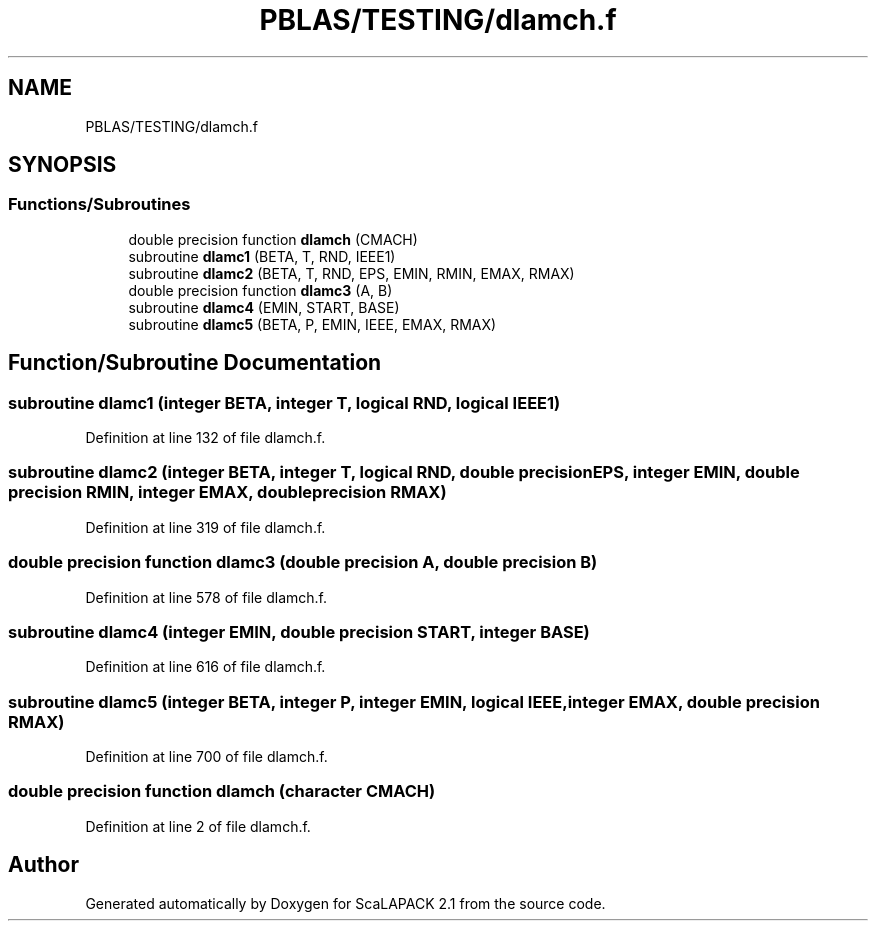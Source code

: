 .TH "PBLAS/TESTING/dlamch.f" 3 "Sat Nov 16 2019" "Version 2.1" "ScaLAPACK 2.1" \" -*- nroff -*-
.ad l
.nh
.SH NAME
PBLAS/TESTING/dlamch.f
.SH SYNOPSIS
.br
.PP
.SS "Functions/Subroutines"

.in +1c
.ti -1c
.RI "double precision function \fBdlamch\fP (CMACH)"
.br
.ti -1c
.RI "subroutine \fBdlamc1\fP (BETA, T, RND, IEEE1)"
.br
.ti -1c
.RI "subroutine \fBdlamc2\fP (BETA, T, RND, EPS, EMIN, RMIN, EMAX, RMAX)"
.br
.ti -1c
.RI "double precision function \fBdlamc3\fP (A, B)"
.br
.ti -1c
.RI "subroutine \fBdlamc4\fP (EMIN, START, BASE)"
.br
.ti -1c
.RI "subroutine \fBdlamc5\fP (BETA, P, EMIN, IEEE, EMAX, RMAX)"
.br
.in -1c
.SH "Function/Subroutine Documentation"
.PP 
.SS "subroutine dlamc1 (integer BETA, integer T, logical RND, logical IEEE1)"

.PP
Definition at line 132 of file dlamch\&.f\&.
.SS "subroutine dlamc2 (integer BETA, integer T, logical RND, double precision EPS, integer EMIN, double precision RMIN, integer EMAX, double precision RMAX)"

.PP
Definition at line 319 of file dlamch\&.f\&.
.SS "double precision function dlamc3 (double precision A, double precision B)"

.PP
Definition at line 578 of file dlamch\&.f\&.
.SS "subroutine dlamc4 (integer EMIN, double precision START, integer BASE)"

.PP
Definition at line 616 of file dlamch\&.f\&.
.SS "subroutine dlamc5 (integer BETA, integer P, integer EMIN, logical IEEE, integer EMAX, double precision RMAX)"

.PP
Definition at line 700 of file dlamch\&.f\&.
.SS "double precision function dlamch (character CMACH)"

.PP
Definition at line 2 of file dlamch\&.f\&.
.SH "Author"
.PP 
Generated automatically by Doxygen for ScaLAPACK 2\&.1 from the source code\&.
